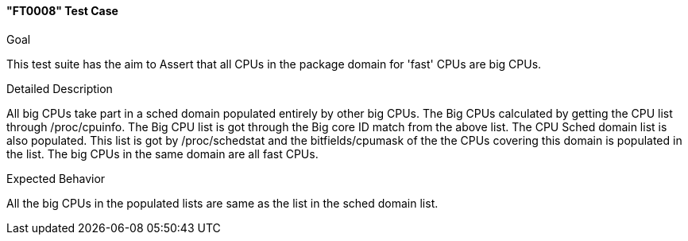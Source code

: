 [test_FT0008]]
==== "FT0008" Test Case

.Goal
This test suite has the aim to Assert that all CPUs in the package domain for
'fast' CPUs are big CPUs.

.Detailed Description
All big CPUs take part in a sched domain populated entirely by other big CPUs.
The Big CPUs calculated by getting the CPU list through +/proc/cpuinfo+. The Big
CPU list is got through the Big core ID match from the above list. The CPU
Sched domain list is also populated. This list is got by +/proc/schedstat+ and
the bitfields/cpumask of the the CPUs covering this domain is populated in the
list. The big CPUs in the same domain are all fast CPUs.

.Expected Behavior
All the big CPUs in the populated lists are same as the list in the sched
domain list.

